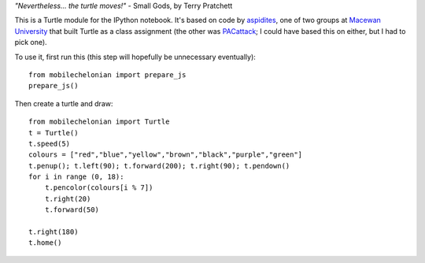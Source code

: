 *"Nevertheless... the turtle moves!"* - Small Gods, by Terry Pratchett

This is a Turtle module for the IPython notebook. It's based on code by
`aspidites <https://github.com/macewanCMPT395/aspidites>`_, one of two groups at
`Macewan University <http://macewan.ca/wcm/index.htm>`_ that built Turtle
as a class assignment (the other was `PACattack <http://macewancmpt395.github.io/PACattack/>`_;
I could have based this on either, but I had to pick one).

To use it, first run this (this step will hopefully be unnecessary eventually)::

    from mobilechelonian import prepare_js
    prepare_js()

Then create a turtle and draw::

    from mobilechelonian import Turtle
    t = Turtle()
    t.speed(5)
    colours = ["red","blue","yellow","brown","black","purple","green"]
    t.penup(); t.left(90); t.forward(200); t.right(90); t.pendown()
    for i in range (0, 18):
        t.pencolor(colours[i % 7])
        t.right(20)
        t.forward(50)

    t.right(180)
    t.home()

.. image:: sample.png
